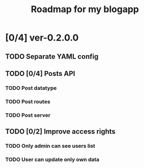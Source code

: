 #+TITLE: Roadmap for my blogapp
* [0/4] ver-0.2.0.0
** TODO Separate YAML config
** TODO [0/4] Posts API
*** TODO Post datatype
*** TODO Post routes
*** TODO Post server
** TODO [0/2] Improve access rights
*** TODO Only admin can see users list
*** TODO User can update only own data
